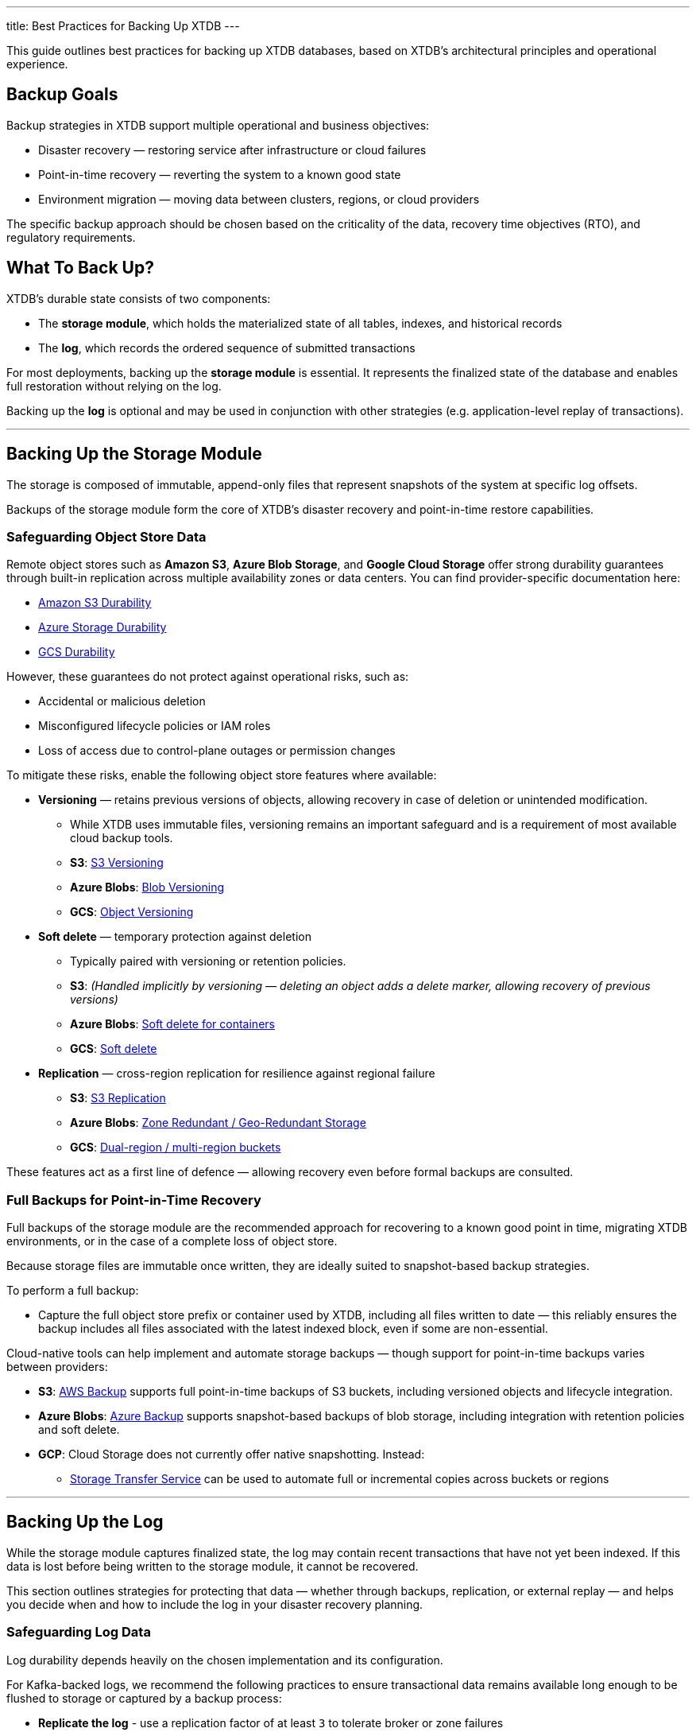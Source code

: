---
title: Best Practices for Backing Up XTDB
---

This guide outlines best practices for backing up XTDB databases, based on XTDB’s architectural principles and operational experience.

[#backup-goals]
== Backup Goals

Backup strategies in XTDB support multiple operational and business objectives:

* Disaster recovery — restoring service after infrastructure or cloud failures
* Point-in-time recovery — reverting the system to a known good state
* Environment migration — moving data between clusters, regions, or cloud providers

The specific backup approach should be chosen based on the criticality of the data, recovery time objectives (RTO), and regulatory requirements.

[#what-to-back-up]
== What To Back Up?

XTDB’s durable state consists of two components:

* The **storage module**, which holds the materialized state of all tables, indexes, and historical records
* The **log**, which records the ordered sequence of submitted transactions

For most deployments, backing up the **storage module** is essential. 
It represents the finalized state of the database and enables full restoration without relying on the log.

Backing up the **log** is optional and may be used in conjunction with other strategies (e.g. application-level replay of transactions).

'''

[#storage-backup]
== Backing Up the Storage Module

The storage is composed of immutable, append-only files that represent snapshots of the system at specific log offsets.

Backups of the storage module form the core of XTDB’s disaster recovery and point-in-time restore capabilities.

=== Safeguarding Object Store Data

Remote object stores such as **Amazon S3**, **Azure Blob Storage**, and **Google Cloud Storage** offer strong durability guarantees through built-in replication across multiple availability zones or data centers.
You can find provider-specific documentation here:

* link:https://docs.aws.amazon.com/AmazonS3/latest/userguide/DataDurability.html[Amazon S3 Durability^]
* link:https://learn.microsoft.com/en-us/azure/storage/common/storage-redundancy#durability-and-availability-parameters[Azure Storage Durability^]
* link:https://cloud.google.com/storage/docs/availability-durability[GCS Durability^]

However, these guarantees do not protect against operational risks, such as:

* Accidental or malicious deletion
* Misconfigured lifecycle policies or IAM roles
* Loss of access due to control-plane outages or permission changes

To mitigate these risks, enable the following object store features where available:

* **Versioning** — retains previous versions of objects, allowing recovery in case of deletion or unintended modification.
  - While XTDB uses immutable files, versioning remains an important safeguard and is a requirement of most available cloud backup tools.
  - **S3**: link:https://docs.aws.amazon.com/AmazonS3/latest/userguide/Versioning.html[S3 Versioning^]
  - **Azure Blobs**: link:https://learn.microsoft.com/en-us/azure/storage/blobs/versioning-overview[Blob Versioning^]
  - **GCS**: link:https://cloud.google.com/storage/docs/object-versioning[Object Versioning^]
* **Soft delete** — temporary protection against deletion
  - Typically paired with versioning or retention policies.
  - **S3**: _(Handled implicitly by versioning — deleting an object adds a delete marker, allowing recovery of previous versions)_
  - **Azure Blobs**: link:https://learn.microsoft.com/en-us/azure/storage/blobs/soft-delete-container-overview[Soft delete for containers^] 
  - **GCS**: link:https://cloud.google.com/storage/docs/soft-delete[Soft delete^]
* **Replication** — cross-region replication for resilience against regional failure
  - **S3**: link:https://docs.aws.amazon.com/AmazonS3/latest/userguide/replication.html[S3 Replication^]
  - **Azure Blobs**: link:https://learn.microsoft.com/en-us/azure/storage/common/storage-redundancy[Zone Redundant / Geo-Redundant Storage^]
  - **GCS**: link:https://cloud.google.com/storage/docs/locations#considerations[Dual-region / multi-region buckets^]

These features act as a first line of defence — allowing recovery even before formal backups are consulted.

=== Full Backups for Point-in-Time Recovery

Full backups of the storage module are the recommended approach for recovering to a known good point in time, migrating XTDB environments, or in the case of a complete loss of object store.

Because storage files are immutable once written, they are ideally suited to snapshot-based backup strategies.

To perform a full backup:

* Capture the full object store prefix or container used by XTDB, including all files written to date — this reliably ensures the backup includes all files associated with the latest indexed block, even if some are non-essential. 

Cloud-native tools can help implement and automate storage backups — though support for point-in-time backups varies between providers:

* **S3**: link:https://docs.aws.amazon.com/aws-backup/latest/devguide/whatisbackup.html[AWS Backup^] supports full point-in-time backups of S3 buckets, including versioned objects and lifecycle integration.
* **Azure Blobs**: link:https://learn.microsoft.com/en-us/azure/backup/backup-overview[Azure Backup^] supports snapshot-based backups of blob storage, including integration with retention policies and soft delete.
* **GCP**: Cloud Storage does not currently offer native snapshotting. Instead:
  ** link:https://cloud.google.com/storage-transfer-service[Storage Transfer Service^] can be used to automate full or incremental copies across buckets or regions

'''

[#log-backup]
== Backing Up the Log

While the storage module captures finalized state, the log may contain recent transactions that have not yet been indexed. 
If this data is lost before being written to the storage module, it cannot be recovered.

This section outlines strategies for protecting that data — whether through backups, replication, or external replay — and helps you decide when and how to include the log in your disaster recovery planning.

=== Safeguarding Log Data

Log durability depends heavily on the chosen implementation and its configuration.

For Kafka-backed logs, we recommend the following practices to ensure transactional data remains available long enough to be flushed to storage or captured by a backup process:

* **Replicate the log** - use a replication factor of at least `3` to tolerate broker or zone failures
* **Enforce quorum writes** - set `min.insync.replicas > 1` to prevent data loss during partial outages
* **Review retention policies** - ensure `log.retention.bytes` and `log.retention.ms` are tuned to retain unindexed messages long enough for safe processing

XTDB sets safe defaults for producer settings, but we recommend reviewing topic-level configuration as detailed in the link:/ops/config/log/kafka[Kafka documentation^].

Managed services such as link:https://www.confluent.io/confluent-cloud/[**Confluent Cloud**] offer stronger guarantees around availability, durability, and observability — and are recommended for production deployments with stricter RPO/RTO requirements.

=== Why Back Up the Log?

Backing up the log is not strictly required for all XTDB deployments. 
In many cases, a full recovery can be achieved using the storage module alone.

This is because XTDB periodically flushes indexed transactions from the log into immutable storage files. 
As a result, the storage module acts as a form of backup for the log — capturing the state of the system at known log offsets.

Flush behavior is controlled by:

* A threshold number of transactions.
* A maximum time interval between flushes (this defaults to 4 hours)

These settings define your effective *Recovery Point Objective (RPO)* — that is, how much recent data you could lose in the event of log failure.

However, backing up the log provides additional benefits in environments with stricter recovery requirements:

* **Recover transactions submitted after the last flush** — reduces data loss compared to storage-only restores
* **Avoid resetting the `epoch`** — restoring the log preserves continuity, allowing nodes to recover without configuration changes
* **Faster point-in-time recovery** — restoring log and storage together may reduce bootstrap time and operational complexity

=== Strategies for Protecting the Log

There are several approaches to safeguarding the contents of the log. 
These strategies may be used independently or in combination, depending on your system's tolerance for data loss, latency, and operational complexity.

==== Point-in-Time Backups

To capture a consistent snapshot of the log:

* Backup the log *only after* a successful storage flush to avoid mismatches
* Include only committed messages in the snapshot to ensure consistency and avoid capturing in-flight transactions
* Use infrastructure tooling (e.g. Kafka topic snapshotting) to extract consistent state

[WARNING]
====
Always back up the *storage module first*, then the log.  
Backing up the log before its associated storage state can result in a mismatch, as the restored log may refer to transactions not yet flushed to storage. 
In this case, XTDB will require a reset of the `epoch`, effectively discarding the restored log and falling back to the storage backup alone — with a corresponding loss of recent transactions.

Additionally, ensure the delay between the storage and log backups does *not* exceed the retention period of your log implementation. 
If log messages are expired before the backup runs, they will be lost and cannot be restored.
====

While point-in-time log backups removes the need to reset the `epoch`, they may still lose any transactions submitted after the backup point and before failure.

==== Continuous Log Replication

To minimize data loss and improve availability, consider replicating the log in near real time:

* Use tools like https://kafka.apache.org/documentation/#basic_ops_mirror_maker[Kafka MirrorMaker^] or https://docs.confluent.io/platform/current/multi-dc-deployments/replicator/index.html[Confluent Replicator^] to copy log data between clusters or regions
* Supports low-RPO and geo-redundant deployment models
* Can be used to create a hot standby cluster for failover or disaster recovery

Log replication is not a substitute for backups — replicated data is still mutable and susceptible to propagation of deletion or corruption — but it is a powerful *complement* in high-availability architectures.

==== Application-Level Transaction Replay

Many systems already capture transactions outside XTDB (e.g., via event streams, command logs, message queues). 
These sources can be used to rebuild the log or database state after failure.

Benefits:

* Offers a decoupled and observable source of truth for recovery
* Enables transformation, filtering, or enrichment during replay
* Complements log backups — replay can fill gaps between backup and failure
